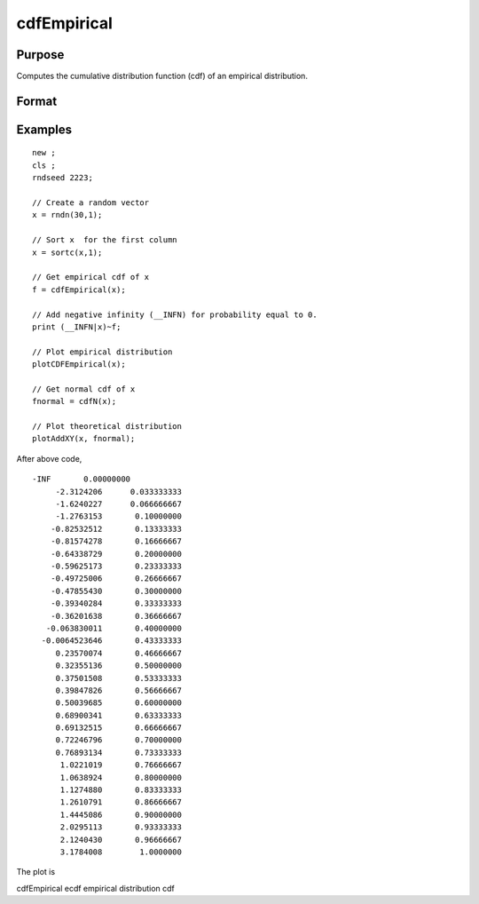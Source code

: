 
cdfEmpirical
==============================================

Purpose
----------------
Computes the cumulative distribution function
(cdf) of an empirical distribution.

Format
----------------
.. function:: cdfEmpirical(x) 
			  cdfEmpirical(x, bins)

    :param x: N x 1 vector.
    :type x: TODO

    :param bins: scalar or vector. If scalar, evenly spaced vector between x_min and x_max sized equal number of bins is used to find the empirical cdf. If vector, GAUSS uses the passed vector as the values at which to find empirical cdf.
    :type bins: Optional input

    :returns: f (*TODO*), (N+1) x1 vector, cdf values, where N is equal to bins if bins is a scalar or number of rows in bins if bins is a vector.

    :returns: breakpoint (*Nx1 vector*), break points used to calculate cdf values.

Examples
----------------

::

    new ;
    cls ;								
    rndseed 2223; 
    				
    // Create a random vector				
    x = rndn(30,1);
    				
    // Sort x  for the first column				
    x = sortc(x,1);	
    				
    // Get empirical cdf of x	
    f = cdfEmpirical(x);
    				
    // Add negative infinity (__INFN) for probability equal to 0.				
    print (__INFN|x)~f;	
    
    // Plot empirical distribution
    plotCDFEmpirical(x);	
    				
    // Get normal cdf of x
    fnormal = cdfN(x);	
    							
    // Plot theoretical distribution
    plotAddXY(x, fnormal);

After above code,

::

    -INF       0.00000000 
         -2.3124206      0.033333333 
         -1.6240227      0.066666667 
         -1.2763153       0.10000000 
        -0.82532512       0.13333333 
        -0.81574278       0.16666667 
        -0.64338729       0.20000000 
        -0.59625173       0.23333333 
        -0.49725006       0.26666667 
        -0.47855430       0.30000000 
        -0.39340284       0.33333333 
        -0.36201638       0.36666667 
       -0.063830011       0.40000000 
      -0.0064523646       0.43333333 
         0.23570074       0.46666667 
         0.32355136       0.50000000 
         0.37501508       0.53333333 
         0.39847826       0.56666667 
         0.50039685       0.60000000 
         0.68900341       0.63333333 
         0.69132515       0.66666667 
         0.72246796       0.70000000 
         0.76893134       0.73333333 
          1.0221019       0.76666667 
          1.0638924       0.80000000 
          1.1274880       0.83333333 
          1.2610791       0.86666667 
          1.4445086       0.90000000 
          2.0295113       0.93333333 
          2.1240430       0.96666667 
          3.1784008        1.0000000

The plot is

.. seealso:: Functions :func:`plotCDFEmpirical`

cdfEmpirical ecdf empirical distribution cdf
